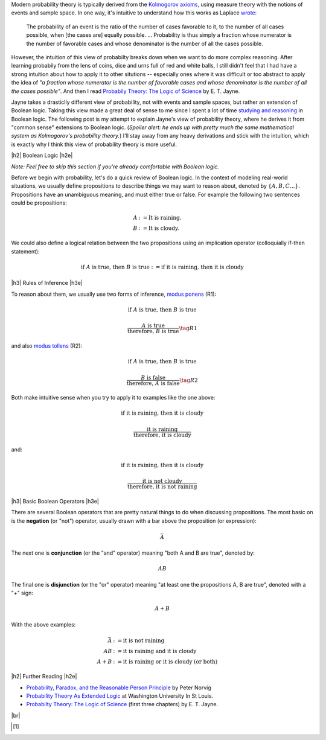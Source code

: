 .. title: Probability as Extended Logic
.. slug: probability-the-logic-of-science
.. date: 2015-10-03 23:30:05 UTC-04:00
.. tags: probability, Jayne, logic, mathjax
.. category: 
.. link: 
.. description: Probability as extended logic.
.. type: text

.. |br| raw:: html

   <br />

.. |H2| raw:: html

   <h3>

.. |H2e| raw:: html

   </h3>

.. |H3| raw:: html

   <h4>

.. |H3e| raw:: html

   </h4>


Modern probability theory is typically derived from the
`Kolmogorov axioms <https://en.wikipedia.org/wiki/Probability_axioms>`_,
using measure theory with the notions of events and sample space.
In one way, it's intuitive to understand how this works as Laplace 
`wrote <https://en.wikipedia.org/wiki/Classical_definition_of_probability>`_:

    The probability of an event is the ratio of the number of cases favorable
    to it, to the number of all cases possible, when [the cases are] equally
    possible. ... Probability is thus simply a fraction whose numerator is the
    number of favorable cases and whose denominator is the number of all the
    cases possible.

However, the intuition of this view of probabilty breaks down when we want to
do more complex reasoning.  After learning probabily from the lens of coins,
dice and urns full of red and white balls, I still didn't feel that I had
have a strong intuition about how to apply it to other situtions -- especially
ones where it was difficult or too abstract to apply the idea of *"a fraction
whose numerator is the number of favorable cases and whose denominator is the
number of all the cases possible"*.  And then I read `Probabily Theory: The Logic of Science <http://www.cambridge.org/gb/academic/subjects/physics/theoretical-physics-and-mathematical-physics/probability-theory-logic-science>`_ by E. T. Jayne.

Jayne takes a drasticlly different view of probability, not with events and sample spaces,
but rather an extension of Boolean logic.  Taking this view made a great deal of sense
to me since I spent a lot of time `studying and reasoning
<link://slug/accessible-satisfiability>`_ in Boolean logic.  The following post
is my attempt to explain Jayne's view of probability theory, where he derives
it from "common sense" extensions to Boolean logic.  (*Spoiler alert: he ends
up with pretty much the same mathematical system as Kolmogorov's probability theory.*)
I'll stay away from any heavy derivations and stick with the intuition, which
is exactly why I think this view of probability theory is more useful.

|h2| Boolean Logic |h2e|

*Note: Feel free to skip this section if you're already comfortable with Boolean logic.*

Before we begin with probability, let's do a quick review of Boolean logic.
In the context of modeling real-world situations, we usually define
propositions to describe things we may want to reason about,
denoted by :math:`\{A, B, C \ldots\}`.  Propositions have an unambiguous
meaning, and must either true or false.  For example the following two
sentences could be propositions:

.. math::

    A &:= \text{It is raining.} \\
    B &:= \text{It is cloudy.}

We could also define a logical relation between the two propositions 
using an implication operator (colloquially if-then statement):

.. math::

    \text{if }A\text{ is true, then }B\text{ is true} := \text{if it is raining, then it is cloudy}

|h3| Rules of Inference |h3e|

To reason about them, we usually use two forms of inference, `modus ponens
<https://en.wikipedia.org/wiki/Modus_ponens>`_ (R1):

.. math::

    \text{if }A\text{ is true, then }B\text{ is true}

    \frac{A\text{ is true}}{\text{therefore, }B\text{ is true}}  \tag{R1}

and also `modus tollens <https://en.wikipedia.org/wiki/Modus_tollens>`_ (R2):

.. math::

    \text{if }A\text{ is true, then }B\text{ is true}

    \frac{B\text{ is false}}{\text{therefore, }A\text{ is false}} \tag{R2}

Both make intuitive sense when you try to apply it to examples like the one above:

.. math::

    \text{if it is raining, then it is cloudy}

    \frac{\text{it is raining}}{\text{therefore, it is cloudy}}

and:

.. math::

    \text{if it is raining, then it is cloudy}

    \frac{\text{it is not cloudy}}{\text{therefore, it is not raining}}

|h3| Basic Boolean Operators |h3e|

There are several Boolean operators that are pretty natural things to do
when discussing propositions.  The most basic on is the **negation** (or "not")
operator, usually drawn with a bar above the proposition (or expression):

.. math::

    \bar{A}

The next one is **conjunction** (or the "and"
operator) meaning "both A and B are true", denoted by:

.. math::

    AB

The final one is **disjunction** (or the "or"
operator) meaning "at least one the propositions A, B are true", denoted with a "+" sign:

.. math::

    A + B

With the above examples:

.. math::

    \bar{A} &:= \text{it is }\textbf{not}\text{ raining} \\
    AB &:= \text{it is raining }\textbf{and}\text{ it is cloudy} \\
    A + B &:= \text{it is raining }\textbf{or}\text{ it is cloudy (or both)}


.. TEASER_END

|h2| Further Reading |h2e|

* `Probability, Paradox, and the Reasonable Person Principle <http://nbviewer.ipython.org/url/norvig.com/ipython/Probability.ipynb>`_ by Peter Norvig
* `Probability Theory As Extended Logic <http://bayes.wustl.edu/>`_ at Washington University In St Louis.
* `Probabilty Theory: The Logic of Science <http://bayes.wustl.edu/etj/prob/book.pdf>`_ (first three chapters) by E. T. Jayne.

|br|

.. [1]
